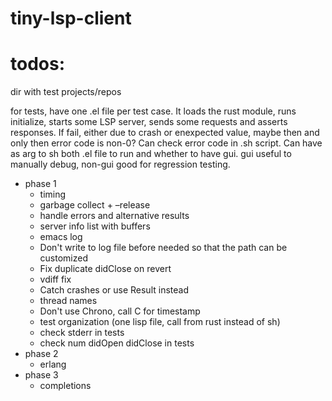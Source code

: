 
* tiny-lsp-client

* todos:

dir with test projects/repos

for tests, have one .el file per test case. It loads the rust module, runs initialize, starts some LSP server, sends some requests and asserts responses. If fail, either due to crash or enexpected value, maybe then and only then error code is non-0? Can check error code in .sh script. Can have as arg to sh both .el file to run and whether to have gui. gui useful to manually debug, non-gui good for regression testing.

- phase 1
  - timing
  - garbage collect + --release
  - handle errors and alternative results
  - server info list with buffers
  - emacs log
  - Don't write to log file before needed so that the path can be customized
  - Fix duplicate didClose on revert
  - vdiff fix
  - Catch crashes or use Result instead
  - thread names
  - Don't use Chrono, call C for timestamp
  - test organization (one lisp file, call from rust instead of sh)
  - check stderr in tests
  - check num didOpen didClose in tests
- phase 2
  - erlang
- phase 3
  - completions
